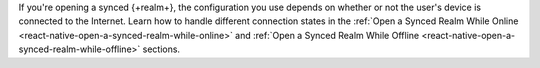 If you're opening a synced {+realm+}, the configuration you use depends on whether 
or not the user's device is connected to the Internet. Learn how to handle different
connection states in the :ref:`Open a Synced Realm While Online <react-native-open-a-synced-realm-while-online>` 
and :ref:`Open a Synced Realm While Offline <react-native-open-a-synced-realm-while-offline>` 
sections.
